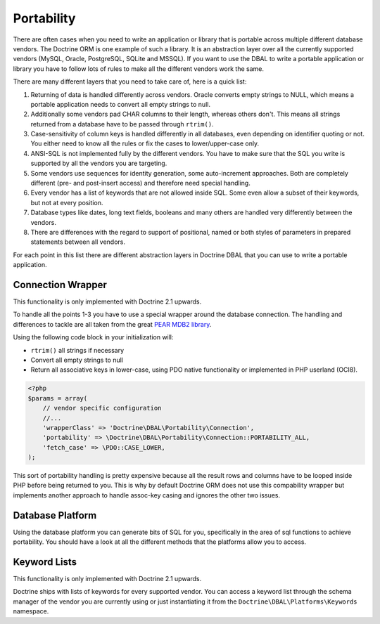 Portability
===========

There are often cases when you need to write an application or library that is portable
across multiple different database vendors. The Doctrine ORM is one example of such
a library. It is an abstraction layer over all the currently supported vendors (MySQL, Oracle,
PostgreSQL, SQLite and MSSQL). If you want to use the DBAL to write a portable application
or library you have to follow lots of rules to make all the different vendors work the
same.

There are many different layers that you need to take care of, here is a quick list:

1.  Returning of data is handled differently across vendors.
    Oracle converts empty strings to NULL, which means a portable application
    needs to convert all empty strings to null.
2.  Additionally some vendors pad CHAR columns to their length, whereas others don't.
    This means all strings returned from a database have to be passed through ``rtrim()``.
3.  Case-sensitivity of column keys is handled differently in all databases, even depending
    on identifier quoting or not. You either need to know all the rules or fix the cases
    to lower/upper-case only.
4.  ANSI-SQL is not implemented fully by the different vendors. You have to make
    sure that the SQL you write is supported by all the vendors you are targeting.
5.  Some vendors use sequences for identity generation, some auto-increment approaches.
    Both are completely different (pre- and post-insert access) and therefore need
    special handling.
6.  Every vendor has a list of keywords that are not allowed inside SQL. Some even
    allow a subset of their keywords, but not at every position.
7.  Database types like dates, long text fields, booleans and many others are handled
    very differently between the vendors.
8.  There are differences with the regard to support of positional, named or both styles of parameters
    in prepared statements between all vendors.

For each point in this list there are different abstraction layers in Doctrine DBAL that you
can use to write a portable application.

Connection Wrapper
------------------

This functionality is only implemented with Doctrine 2.1 upwards.

To handle all the points 1-3 you have to use a special wrapper around the database
connection. The handling and differences to tackle are all taken from the great 
`PEAR MDB2 library <http://pear.php.net/package/MDB2/redirected>`_.

Using the following code block in your initialization will:

* ``rtrim()`` all strings if necessary
* Convert all empty strings to null
* Return all associative keys in lower-case, using PDO native functionality or implemented in PHP userland (OCI8).

.. code-block:: php

    <?php
    $params = array(
        // vendor specific configuration
        //...
        'wrapperClass' => 'Doctrine\DBAL\Portability\Connection',
        'portability' => \Doctrine\DBAL\Portability\Connection::PORTABILITY_ALL,
        'fetch_case' => \PDO::CASE_LOWER,
    );

This sort of portability handling is pretty expensive because all the result
rows and columns have to be looped inside PHP before being returned to you.
This is why by default Doctrine ORM does not use this compability wrapper but
implements another approach to handle assoc-key casing and ignores the other
two issues.

Database Platform
-----------------

Using the database platform you can generate bits of SQL for you, specifically
in the area of sql functions to achieve portability. You should have a look
at all the different methods that the platforms allow you to access.

Keyword Lists
-------------

This functionality is only implemented with Doctrine 2.1 upwards.

Doctrine ships with lists of keywords for every supported vendor. You
can access a keyword list through the schema manager of the vendor you
are currently using or just instantiating it from the ``Doctrine\DBAL\Platforms\Keywords``
namespace.
